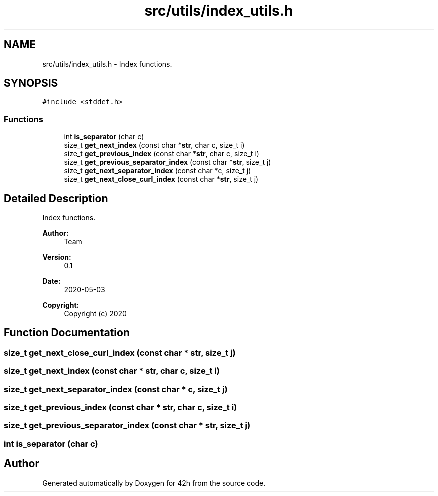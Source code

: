 .TH "src/utils/index_utils.h" 3 "Mon May 4 2020" "Version v0.1" "42h" \" -*- nroff -*-
.ad l
.nh
.SH NAME
src/utils/index_utils.h \- Index functions\&.  

.SH SYNOPSIS
.br
.PP
\fC#include <stddef\&.h>\fP
.br

.SS "Functions"

.in +1c
.ti -1c
.RI "int \fBis_separator\fP (char c)"
.br
.ti -1c
.RI "size_t \fBget_next_index\fP (const char *\fBstr\fP, char c, size_t i)"
.br
.ti -1c
.RI "size_t \fBget_previous_index\fP (const char *\fBstr\fP, char c, size_t i)"
.br
.ti -1c
.RI "size_t \fBget_previous_separator_index\fP (const char *\fBstr\fP, size_t j)"
.br
.ti -1c
.RI "size_t \fBget_next_separator_index\fP (const char *c, size_t j)"
.br
.ti -1c
.RI "size_t \fBget_next_close_curl_index\fP (const char *\fBstr\fP, size_t j)"
.br
.in -1c
.SH "Detailed Description"
.PP 
Index functions\&. 


.PP
\fBAuthor:\fP
.RS 4
Team 
.RE
.PP
\fBVersion:\fP
.RS 4
0\&.1 
.RE
.PP
\fBDate:\fP
.RS 4
2020-05-03
.RE
.PP
\fBCopyright:\fP
.RS 4
Copyright (c) 2020 
.RE
.PP

.SH "Function Documentation"
.PP 
.SS "size_t get_next_close_curl_index (const char * str, size_t j)"

.SS "size_t get_next_index (const char * str, char c, size_t i)"

.SS "size_t get_next_separator_index (const char * c, size_t j)"

.SS "size_t get_previous_index (const char * str, char c, size_t i)"

.SS "size_t get_previous_separator_index (const char * str, size_t j)"

.SS "int is_separator (char c)"

.SH "Author"
.PP 
Generated automatically by Doxygen for 42h from the source code\&.
